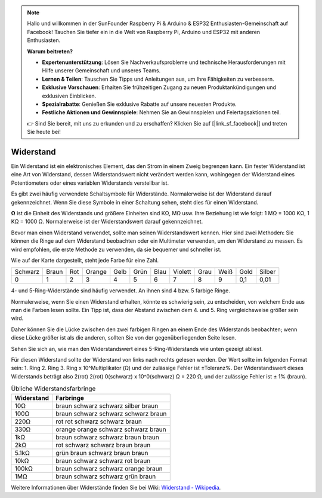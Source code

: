 .. note::

    Hallo und willkommen in der SunFounder Raspberry Pi & Arduino & ESP32 Enthusiasten-Gemeinschaft auf Facebook! Tauchen Sie tiefer ein in die Welt von Raspberry Pi, Arduino und ESP32 mit anderen Enthusiasten.

    **Warum beitreten?**

    - **Expertenunterstützung**: Lösen Sie Nachverkaufsprobleme und technische Herausforderungen mit Hilfe unserer Gemeinschaft und unseres Teams.
    - **Lernen & Teilen**: Tauschen Sie Tipps und Anleitungen aus, um Ihre Fähigkeiten zu verbessern.
    - **Exklusive Vorschauen**: Erhalten Sie frühzeitigen Zugang zu neuen Produktankündigungen und exklusiven Einblicken.
    - **Spezialrabatte**: Genießen Sie exklusive Rabatte auf unsere neuesten Produkte.
    - **Festliche Aktionen und Gewinnspiele**: Nehmen Sie an Gewinnspielen und Feiertagsaktionen teil.

    👉 Sind Sie bereit, mit uns zu erkunden und zu erschaffen? Klicken Sie auf [|link_sf_facebook|] und treten Sie heute bei!

.. _cpn_resistor:

Widerstand
==========

.. image:: img/resistor.png
    :width: 300

Ein Widerstand ist ein elektronisches Element, das den Strom in einem Zweig begrenzen kann.
Ein fester Widerstand ist eine Art von Widerstand, dessen Widerstandswert nicht verändert werden kann, wohingegen der Widerstand eines Potentiometers oder eines variablen Widerstands verstellbar ist.

Es gibt zwei häufig verwendete Schaltsymbole für Widerstände. Normalerweise ist der Widerstand darauf gekennzeichnet. Wenn Sie diese Symbole in einer Schaltung sehen, steht dies für einen Widerstand.

.. image:: img/resistor_symbol.png
    :width: 400

**Ω** ist die Einheit des Widerstands und größere Einheiten sind KΩ, MΩ usw.
Ihre Beziehung ist wie folgt: 1 MΩ = 1000 KΩ, 1 KΩ = 1000 Ω. Normalerweise ist der Widerstandswert darauf gekennzeichnet.

Bevor man einen Widerstand verwendet, sollte man seinen Widerstandswert kennen. Hier sind zwei Methoden: Sie können die Ringe auf dem Widerstand beobachten oder ein Multimeter verwenden, um den Widerstand zu messen. Es wird empfohlen, die erste Methode zu verwenden, da sie bequemer und schneller ist.

.. image:: img/resistance_card.jpg

Wie auf der Karte dargestellt, steht jede Farbe für eine Zahl.

.. list-table::

   * - Schwarz
     - Braun
     - Rot
     - Orange
     - Gelb
     - Grün
     - Blau
     - Violett
     - Grau
     - Weiß
     - Gold
     - Silber
   * - 0
     - 1
     - 2
     - 3
     - 4
     - 5
     - 6
     - 7
     - 8
     - 9
     - 0,1
     - 0,01

4- und 5-Ring-Widerstände sind häufig verwendet. An ihnen sind 4 bzw. 5 farbige Ringe.

Normalerweise, wenn Sie einen Widerstand erhalten, könnte es schwierig sein, zu entscheiden, von welchem Ende aus man die Farben lesen sollte.
Ein Tipp ist, dass der Abstand zwischen dem 4. und 5. Ring vergleichsweise größer sein wird.

Daher können Sie die Lücke zwischen den zwei farbigen Ringen an einem Ende des Widerstands beobachten; 
wenn diese Lücke größer ist als die anderen, sollten Sie von der gegenüberliegenden Seite lesen.

Sehen Sie sich an, wie man den Widerstandswert eines 5-Ring-Widerstands wie unten gezeigt abliest.

.. image:: img/220ohm.jpg
    :width: 500

Für diesen Widerstand sollte der Widerstand von links nach rechts gelesen werden.
Der Wert sollte im folgenden Format sein: 1. Ring 2. Ring 3. Ring x 10^Multiplikator (Ω) und der zulässige Fehler ist ±Toleranz%. 
Der Widerstandswert dieses Widerstands beträgt also 2(rot) 2(rot) 0(schwarz) x 10^0(schwarz) Ω = 220 Ω, 
und der zulässige Fehler ist ± 1% (braun).

.. list-table:: Übliche Widerstandsfarbringe
    :header-rows: 1

    * - Widerstand 
      - Farbringe  
    * - 10Ω   
      - braun schwarz schwarz silber braun
    * - 100Ω   
      - braun schwarz schwarz schwarz braun
    * - 220Ω 
      - rot rot schwarz schwarz braun
    * - 330Ω 
      - orange orange schwarz schwarz braun
    * - 1kΩ 
      - braun schwarz schwarz braun braun
    * - 2kΩ 
      - rot schwarz schwarz braun braun
    * - 5.1kΩ 
      - grün braun schwarz braun braun
    * - 10kΩ 
      - braun schwarz schwarz rot braun 
    * - 100kΩ 
      - braun schwarz schwarz orange braun 
    * - 1MΩ 
      - braun schwarz schwarz grün braun 

Weitere Informationen über Widerstände finden Sie bei Wiki: `Widerstand - Wikipedia <https://en.wikipedia.org/wiki/Resistor>`_.

